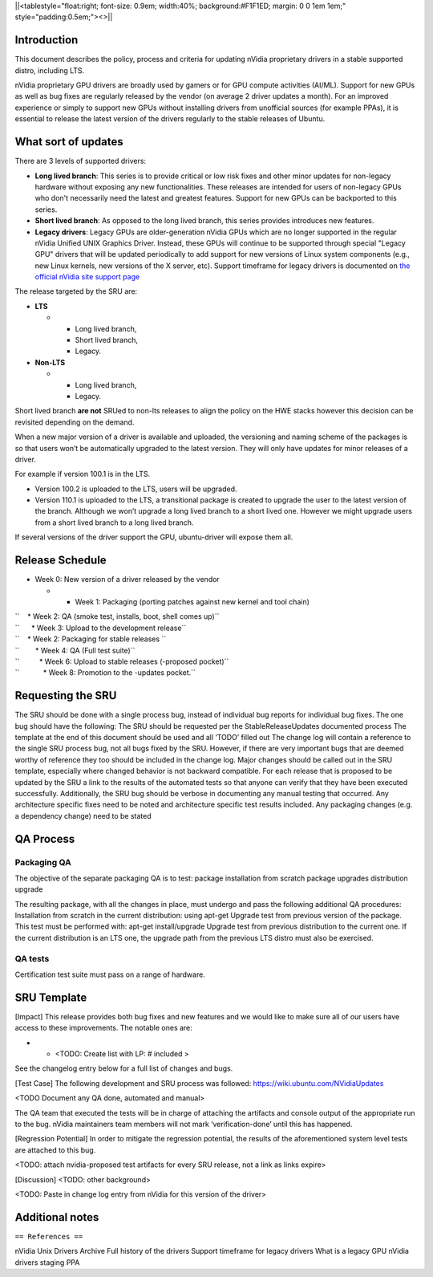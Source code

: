 \||<tablestyle="float:right; font-size: 0.9em; width:40%;
background:#F1F1ED; margin: 0 0 1em 1em;" style="padding:0.5em;"><>|\|

Introduction
------------

This document describes the policy, process and criteria for updating
nVidia proprietary drivers in a stable supported distro, including LTS.

nVidia proprietary GPU drivers are broadly used by gamers or for GPU
compute activities (AI/ML). Support for new GPUs as well as bug fixes
are regularly released by the vendor (on average 2 driver updates a
month). For an improved experience or simply to support new GPUs without
installing drivers from unofficial sources (for example PPAs), it is
essential to release the latest version of the drivers regularly to the
stable releases of Ubuntu.

.. _what_sort_of_updates:

What sort of updates
--------------------

There are 3 levels of supported drivers:

-  **Long lived branch**: This series is to provide critical or low risk
   fixes and other minor updates for non-legacy hardware without
   exposing any new functionalities. These releases are intended for
   users of non-legacy GPUs who don't necessarily need the latest and
   greatest features. Support for new GPUs can be backported to this
   series.
-  **Short lived branch**: As opposed to the long lived branch, this
   series provides introduces new features.
-  **Legacy drivers**: Legacy GPUs are older-generation nVidia GPUs
   which are no longer supported in the regular nVidia Unified UNIX
   Graphics Driver. Instead, these GPUs will continue to be supported
   through special "Legacy GPU" drivers that will be updated
   periodically to add support for new versions of Linux system
   components (e.g., new Linux kernels, new versions of the X server,
   etc). Support timeframe for legacy drivers is documented on `the
   official nVidia site support
   page <https://nvidia.custhelp.com/app/answers/detail/a_id/3142>`__

The release targeted by the SRU are:

-  **LTS**

   -  

      -  Long lived branch,
      -  Short lived branch,
      -  Legacy.

-  **Non-LTS**

   -  

      -  Long lived branch,
      -  Legacy.

Short lived branch **are not** SRUed to non-lts releases to align the
policy on the HWE stacks however this decision can be revisited
depending on the demand.

When a new major version of a driver is available and uploaded, the
versioning and naming scheme of the packages is so that users won’t be
automatically upgraded to the latest version. They will only have
updates for minor releases of a driver.

For example if version 100.1 is in the LTS.

-  Version 100.2 is uploaded to the LTS, users will be upgraded.
-  Version 110.1 is uploaded to the LTS, a transitional package is
   created to upgrade the user to the latest version of the branch.
   Although we won’t upgrade a long lived branch to a short lived one.
   However we might upgrade users from a short lived branch to a long
   lived branch.

If several versions of the driver support the GPU, ubuntu-driver will
expose them all.

.. _release_schedule:

Release Schedule
----------------

-  Week 0: New version of a driver released by the vendor

   -  

      -  Week 1: Packaging (porting patches against new kernel and tool
         chain)

| ``    * Week 2: QA (smoke test, installs, boot, shell comes up)``
| ``      * Week 3: Upload to the development release``
| ``    * Week 2: Packaging for stable releases ``
| ``        * Week 4: QA (Full test suite)``
| ``          * Week 6: Upload to stable releases (-proposed pocket)``
| ``            * Week 8: Promotion to the -updates pocket.``

.. _requesting_the_sru:

Requesting the SRU
------------------

The SRU should be done with a single process bug, instead of individual
bug reports for individual bug fixes. The one bug should have the
following: The SRU should be requested per the StableReleaseUpdates
documented process The template at the end of this document should be
used and all ‘TODO’ filled out The change log will contain a reference
to the single SRU process bug, not all bugs fixed by the SRU. However,
if there are very important bugs that are deemed worthy of reference
they too should be included in the change log. Major changes should be
called out in the SRU template, especially where changed behavior is not
backward compatible. For each release that is proposed to be updated by
the SRU a link to the results of the automated tests so that anyone can
verify that they have been executed successfully. Additionally, the SRU
bug should be verbose in documenting any manual testing that occurred.
Any architecture specific fixes need to be noted and architecture
specific test results included. Any packaging changes (e.g. a dependency
change) need to be stated

.. _qa_process:

QA Process
----------

.. _packaging_qa:

Packaging QA
~~~~~~~~~~~~

The objective of the separate packaging QA is to test: package
installation from scratch package upgrades distribution upgrade

The resulting package, with all the changes in place, must undergo and
pass the following additional QA procedures: Installation from scratch
in the current distribution: using apt-get Upgrade test from previous
version of the package. This test must be performed with: apt-get
install/upgrade Upgrade test from previous distribution to the current
one. If the current distribution is an LTS one, the upgrade path from
the previous LTS distro must also be exercised.

.. _qa_tests:

QA tests
~~~~~~~~

Certification test suite must pass on a range of hardware.

.. _sru_template:

SRU Template
------------

[Impact] This release provides both bug fixes and new features and we
would like to make sure all of our users have access to these
improvements. The notable ones are:

-  

   -  <TODO: Create list with LP: # included >

See the changelog entry below for a full list of changes and bugs.

[Test Case] The following development and SRU process was followed:
https://wiki.ubuntu.com/NVidiaUpdates

<TODO Document any QA done, automated and manual>

The QA team that executed the tests will be in charge of attaching the
artifacts and console output of the appropriate run to the bug. nVidia
maintainers team members will not mark ‘verification-done’ until this
has happened.

[Regression Potential] In order to mitigate the regression potential,
the results of the aforementioned system level tests are attached to
this bug.

<TODO: attach nvidia-proposed test artifacts for every SRU release, not
a link as links expire>

[Discussion] <TODO: other background>

<TODO: Paste in change log entry from nVidia for this version of the
driver>

.. _additional_notes:

Additional notes
----------------

``== References ==``

nVidia Unix Drivers Archive Full history of the drivers Support
timeframe for legacy drivers What is a legacy GPU nVidia drivers staging
PPA
